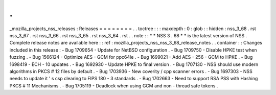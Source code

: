 .
.
_mozilla_projects_nss_releases
:
Releases
=
=
=
=
=
=
=
=
.
.
toctree
:
:
:
maxdepth
:
0
:
glob
:
:
hidden
:
nss_3_68
.
rst
nss_3_67
.
rst
nss_3_66
.
rst
nss_3_65
.
rst
nss_3_64
.
rst
.
.
note
:
:
*
*
NSS
3
.
68
*
*
is
the
latest
version
of
NSS
.
Complete
release
notes
are
available
here
:
:
ref
:
mozilla_projects_nss_nss_3_68_release_notes
.
.
container
:
:
Changes
included
in
this
release
:
-
Bug
1709654
-
Update
for
NetBSD
configuration
.
-
Bug
1709750
-
Disable
HPKE
test
when
fuzzing
.
-
Bug
1566124
-
Optimize
AES
-
GCM
for
ppc64le
.
-
Bug
1699021
-
Add
AES
-
256
-
GCM
to
HPKE
.
-
Bug
1698419
-
ECH
-
10
updates
.
-
Bug
1692930
-
Update
HPKE
to
final
version
.
-
Bug
1707130
-
NSS
should
use
modern
algorithms
in
PKCS
#
12
files
by
default
.
-
Bug
1703936
-
New
coverity
/
cpp
scanner
errors
.
-
Bug
1697303
-
NSS
needs
to
update
it
'
s
csp
clearing
to
FIPS
180
-
3
standards
.
-
Bug
1702663
-
Need
to
support
RSA
PSS
with
Hashing
PKCS
#
11
Mechanisms
.
-
Bug
1705119
-
Deadlock
when
using
GCM
and
non
-
thread
safe
tokens
.
